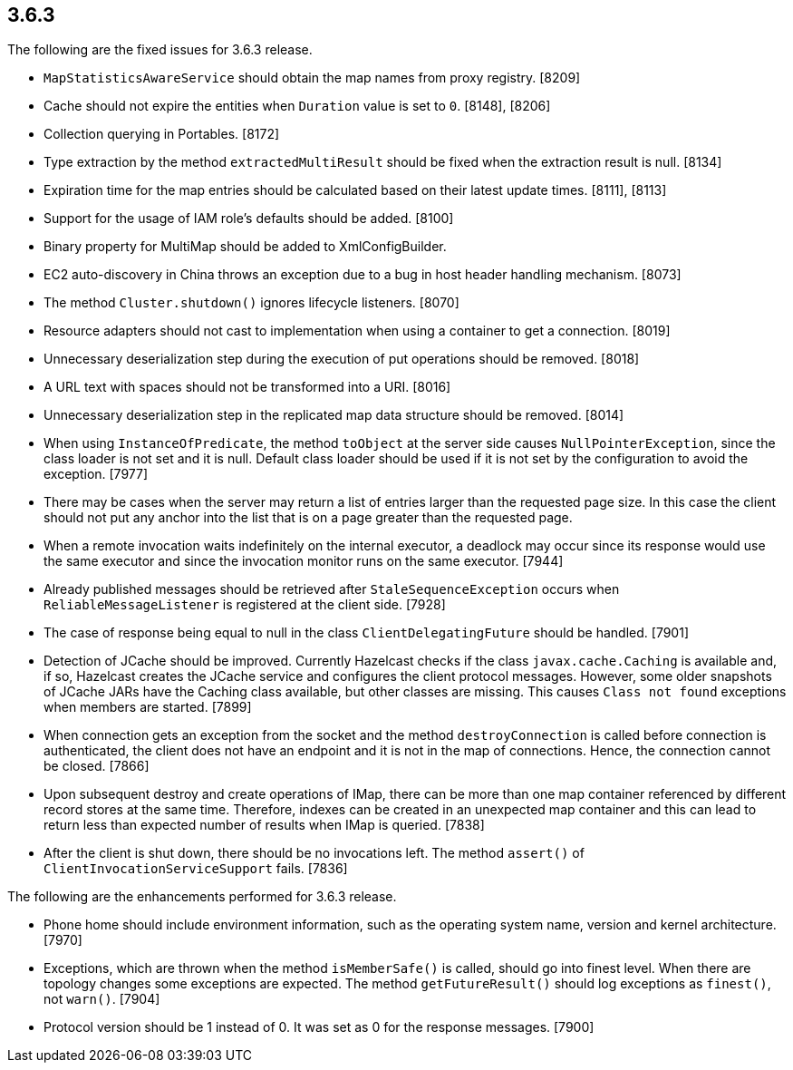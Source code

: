 
== 3.6.3

The following are the fixed issues for 3.6.3 release.

* `MapStatisticsAwareService` should obtain the map names from proxy
registry. [8209]
* Cache should not expire the entities when `Duration` value is set to
`0`. [8148], [8206]
* Collection querying in Portables. [8172]
* Type extraction by the method `extractedMultiResult` should be fixed
when the extraction result is null. [8134]
* Expiration time for the map entries should be calculated based on
their latest update times. [8111], [8113]
* Support for the usage of IAM role’s defaults should be added. [8100]
* Binary property for MultiMap should be added to XmlConfigBuilder.
[8094]
* EC2 auto-discovery in China throws an exception due to a bug in host
header handling mechanism. [8073]
* The method `Cluster.shutdown()` ignores lifecycle listeners. [8070]
* Resource adapters should not cast to implementation when using a
container to get a connection. [8019]
* Unnecessary deserialization step during the execution of put
operations should be removed. [8018]
* A URL text with spaces should not be transformed into a URI. [8016]
* Unnecessary deserialization step in the replicated map data structure
should be removed. [8014]
* When using `InstanceOfPredicate`, the method `toObject` at the server
side causes `NullPointerException`, since the class loader is not set
and it is null. Default class loader should be used if it is not set by
the configuration to avoid the exception. [7977]
* There may be cases when the server may return a list of entries larger
than the requested page size. In this case the client should not put any
anchor into the list that is on a page greater than the requested page.
[7976]
* When a remote invocation waits indefinitely on the internal executor,
a deadlock may occur since its response would use the same executor and
since the invocation monitor runs on the same executor. [7944]
* Already published messages should be retrieved after
`StaleSequenceException` occurs when `ReliableMessageListener` is
registered at the client side. [7928]
* The case of response being equal to null in the class
`ClientDelegatingFuture` should be handled. [7901]
* Detection of JCache should be improved. Currently Hazelcast checks if
the class `javax.cache.Caching` is available and, if so, Hazelcast
creates the JCache service and configures the client protocol messages.
However, some older snapshots of JCache JARs have the Caching class
available, but other classes are missing. This causes `Class not found`
exceptions when members are started. [7899]
* When connection gets an exception from the socket and the method
`destroyConnection` is called before connection is authenticated, the
client does not have an endpoint and it is not in the map of
connections. Hence, the connection cannot be closed. [7866]
* Upon subsequent destroy and create operations of IMap, there can be
more than one map container referenced by different record stores at the
same time. Therefore, indexes can be created in an unexpected map
container and this can lead to return less than expected number of
results when IMap is queried. [7838]
* After the client is shut down, there should be no invocations left.
The method `assert()` of `ClientInvocationServiceSupport` fails. [7836]

The following are the enhancements performed for 3.6.3 release.

* Phone home should include environment information, such as the
operating system name, version and kernel architecture. [7970]
* Exceptions, which are thrown when the method `isMemberSafe()` is
called, should go into finest level. When there are topology changes
some exceptions are expected. The method `getFutureResult()` should log
exceptions as `finest()`, not `warn()`. [7904]
* Protocol version should be 1 instead of 0. It was set as 0 for the
response messages. [7900]
